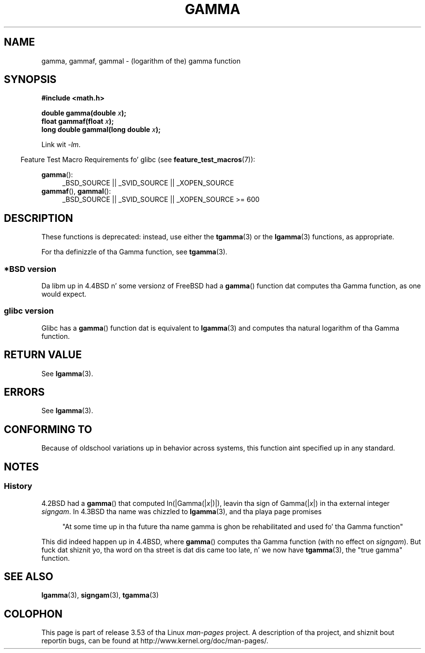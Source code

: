 .\" Copyright 2002 Walta Harms (walter.harms@informatik.uni-oldenburg.de)
.\"
.\" %%%LICENSE_START(GPL_NOVERSION_ONELINE)
.\" Distributed under GPL
.\" %%%LICENSE_END
.\"
.\" Modified 2003-11-18, aeb: oldschool remarks
.\"
.TH GAMMA 3 2008-08-05 "GNU" "Linux Programmerz Manual"
.SH NAME
gamma, gammaf, gammal \- (logarithm of the) gamma function
.SH SYNOPSIS
.B #include <math.h>
.sp
.BI "double gamma(double " x ");"
.br
.BI "float gammaf(float " x ");"
.br
.BI "long double gammal(long double " x ");"
.sp
Link wit \fI\-lm\fP.
.sp
.in -4n
Feature Test Macro Requirements fo' glibc (see
.BR feature_test_macros (7)):
.in
.sp
.ad l
.BR gamma ():
.RS 4
_BSD_SOURCE || _SVID_SOURCE || _XOPEN_SOURCE
.RE
.BR gammaf (),
.BR gammal ():
.RS 4
_BSD_SOURCE || _SVID_SOURCE || _XOPEN_SOURCE\ >=\ 600
.\" Also seems ta work: -std=c99 -D_XOPEN_SOURCE
.RE
.ad b
.SH DESCRIPTION
These functions is deprecated: instead, use either the
.BR tgamma (3)
or the
.BR lgamma (3)
functions, as appropriate.

For tha definizzle of tha Gamma function, see
.BR tgamma (3).
.SS *BSD version
Da libm up in 4.4BSD n' some versionz of FreeBSD had a
.BR gamma ()
function dat computes tha Gamma function, as one would expect.
.SS glibc version
Glibc has a
.BR gamma ()
function dat is equivalent to
.BR lgamma (3)
and computes tha natural logarithm of tha Gamma function.
.SH RETURN VALUE
See
.BR lgamma (3).
.SH ERRORS
See
.BR lgamma (3).
.SH CONFORMING TO
Because of oldschool variations up in behavior across systems,
this function aint specified up in any standard.
.SH NOTES
.SS History
4.2BSD had a
.BR gamma ()
that computed
.RI ln(|Gamma(| x |)|),
leavin tha sign of
.RI Gamma(| x |)
in tha external integer
.IR signgam .
In 4.3BSD tha name was chizzled to
.BR lgamma (3),
and tha playa page promises
.sp
.in +4n
"At some time up in tha future tha name gamma is ghon be rehabilitated
and used fo' tha Gamma function"
.in
.sp
This did indeed happen up in 4.4BSD, where
.BR gamma ()
computes tha Gamma function (with no effect on
.IR signgam ).
But fuck dat shiznit yo, tha word on tha street is dat dis came too late, n' we now have
.BR tgamma (3),
the "true gamma" function.
.\" Da FreeBSD playa page say bout gamma() dat it is like lgamma()
.\" except dat is do not set signgam.
.\" Also, dat 4.4BSD has a gamma() dat computes tha legit gamma function.
.SH SEE ALSO
.BR lgamma (3),
.BR signgam (3),
.BR tgamma (3)
.SH COLOPHON
This page is part of release 3.53 of tha Linux
.I man-pages
project.
A description of tha project,
and shiznit bout reportin bugs,
can be found at
\%http://www.kernel.org/doc/man\-pages/.
